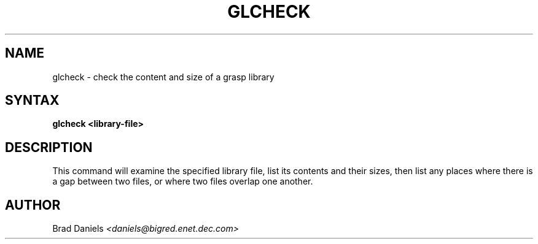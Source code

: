 .TH GLCHECK 1L "12th Mar 1991"
.SH NAME
glcheck \- check the content and size of a grasp library
.SH SYNTAX
.B glcheck <library-file>
.SH DESCRIPTION

This command will examine the specified library file, list its contents and
their sizes, then list any places where there is a gap between two files, or
where two files overlap one another.

.SH AUTHOR
Brad Daniels
.I <daniels@bigred.enet.dec.com>
